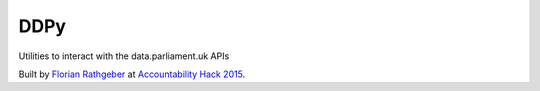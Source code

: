 ====
DDPy
====

Utilities to interact with the data.parliament.uk APIs

Built by `Florian Rathgeber`_ at `Accountability Hack 2015`_.

.. _Florian Rathgeber: https://twitter.com/frathgeber
.. _Accountability Hack 2015: http://accountabilityhack.org
